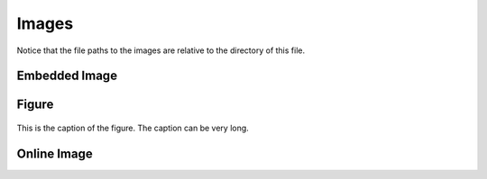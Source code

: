 Images
=================

Notice that the file paths to the images are relative to the directory
of this file.


Embedded Image
-------------------

.. image:: img/UCLA_logo.png
   :scale: 10%


Figure
-------------


.. figure:: img/UCLA_logo.png
   :scale: 10%
   :align: center

   This is the caption of the figure. The caption can be very long.
	   

Online Image
-----------------



.. raw:: html

    <img src="http://hpc.ucla.edu/hoffman2/h2stat/plotdata/slot-usage.png" width="500" />
